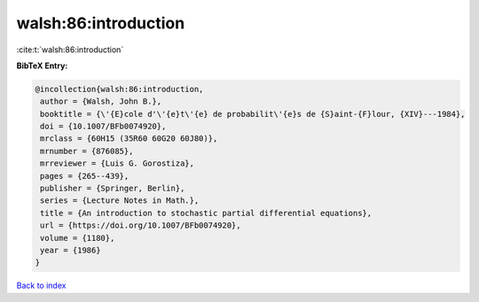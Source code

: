 walsh:86:introduction
=====================

:cite:t:`walsh:86:introduction`

**BibTeX Entry:**

.. code-block:: bibtex

   @incollection{walsh:86:introduction,
    author = {Walsh, John B.},
    booktitle = {\'{E}cole d'\'{e}t\'{e} de probabilit\'{e}s de {S}aint-{F}lour, {XIV}---1984},
    doi = {10.1007/BFb0074920},
    mrclass = {60H15 (35R60 60G20 60J80)},
    mrnumber = {876085},
    mrreviewer = {Luis G. Gorostiza},
    pages = {265--439},
    publisher = {Springer, Berlin},
    series = {Lecture Notes in Math.},
    title = {An introduction to stochastic partial differential equations},
    url = {https://doi.org/10.1007/BFb0074920},
    volume = {1180},
    year = {1986}
   }

`Back to index <../By-Cite-Keys.rst>`_
